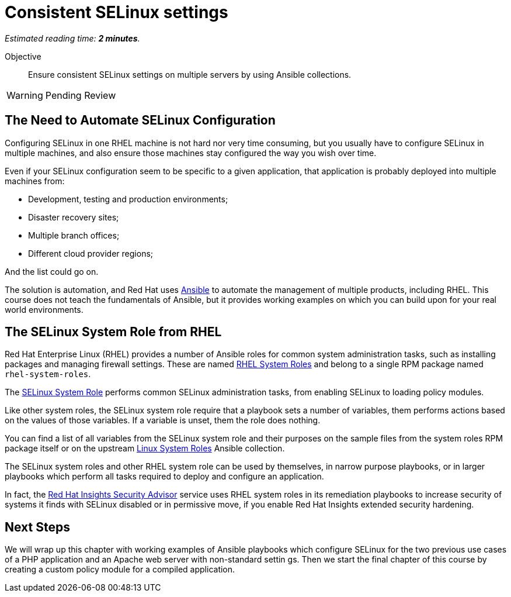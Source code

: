 :time_estimate: 2

= Consistent SELinux settings

_Estimated reading time: *{time_estimate} minutes*._

Objective::

Ensure consistent SELinux settings on multiple servers by using Ansible collections.

WARNING: Pending Review

// Check for a supported system role

// Mention consistency between dev, test, and production; or multiple data centers running the same apps (multiple copies of the same servers)

== The Need to Automate SELinux Configuration

Configuring SELinux in one RHEL machine is not hard nor very time consuming, but you usually have to configure SELinux in multiple machines, and also ensure those machines stay configured the way you wish over time.

Even if your SELinux configuration seem to be specific to a given application, that application is probably deployed into multiple machines from: 

* Development, testing and production environments;
* Disaster recovery sites;
* Multiple branch offices;
* Different cloud provider regions;

And the list could go on.

The solution is automation, and Red Hat uses https://www.redhat.com/en/technologies/management/ansible[Ansible] to automate the management of multiple products, including RHEL. This course does not teach the fundamentals of Ansible, but it provides working examples on which you can build upon for your real world environments.

== The SELinux System Role from RHEL

Red Hat Enterprise Linux (RHEL) provides a number of Ansible roles for common system administration tasks, such as installing packages and managing firewall settings. These are named https://access.redhat.com/articles/3050101[RHEL System Roles] and belong to a single RPM package named `rhel-system-roles`.

The https://docs.redhat.com/en/documentation/red_hat_enterprise_linux/9/html-single/automating_system_administration_by_using_rhel_system_roles/index#introduction-to-the-selinux-system-role_configuring-selinux-using-system-roles[SELinux System Role] performs common SELinux administration tasks, from enabling SELinux to loading policy modules.

Like other system roles, the SELinux system role require that a playbook sets a number of variables, them performs actions based on the values of those variables. If a variable is unset, them the role does nothing.

You can find a list of all variables from the SELinux system role and their purposes on the sample files from the system roles RPM package itself or on the upstream https://galaxy.ansible.com/ui/standalone/roles/linux-system-roles/selinux/documentation/[Linux System Roles] Ansible collection.

The SELinux system roles and other RHEL system role can be used by themselves, in narrow purpose playbooks, or in larger playbooks which perform all tasks required to deploy and configure an application.  

In fact, the https://www.redhat.com/en/blog/using-system-tags-enable-extended-security-hardening-recommendations[Red Hat Insights Security Advisor] service uses RHEL system roles in its remediation playbooks to increase security of systems it finds with SELinux disabled or in permissive move, if you enable Red Hat Insights extended security hardening.

== Next Steps

We will wrap up this chapter with working examples of Ansible playbooks which configure SELinux for the two previous use cases of a PHP application and an Apache web server with non-standard settin
gs. Then we start the final chapter of this course by creating a custom policy module for a compiled application.
